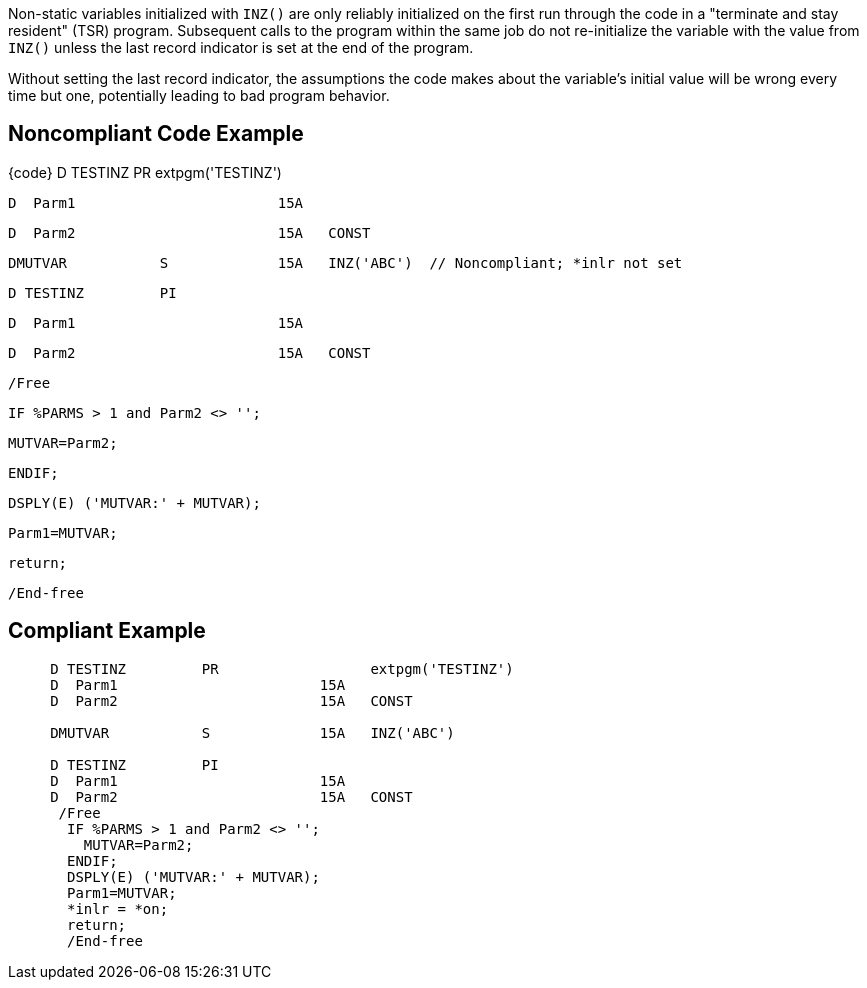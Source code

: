 Non-static variables initialized with ``++INZ()++`` are only reliably initialized on the first run through the code in a  "terminate and stay resident" (TSR) program. Subsequent calls to the program within the same job do not re-initialize the variable with the value from ``++INZ()++`` unless the last record indicator is set at the end of the program. 


Without setting the last record indicator, the assumptions the code makes about the variable's initial value will be wrong every time but one, potentially leading to bad program behavior.

== Noncompliant Code Example

{code}     D TESTINZ         PR                  extpgm('TESTINZ')

     D  Parm1                        15A

     D  Parm2                        15A   CONST


     DMUTVAR           S             15A   INZ('ABC')  // Noncompliant; *inlr not set


     D TESTINZ         PI

     D  Parm1                        15A

     D  Parm2                        15A   CONST

      /Free

       IF %PARMS > 1 and Parm2 <> '';

         MUTVAR=Parm2;

       ENDIF;

       DSPLY(E) ('MUTVAR:' + MUTVAR);

       Parm1=MUTVAR;

       return;

       /End-free


----

----

== Compliant Example

----
     D TESTINZ         PR                  extpgm('TESTINZ')
     D  Parm1                        15A
     D  Parm2                        15A   CONST

     DMUTVAR           S             15A   INZ('ABC')

     D TESTINZ         PI
     D  Parm1                        15A
     D  Parm2                        15A   CONST
      /Free
       IF %PARMS > 1 and Parm2 <> '';
         MUTVAR=Parm2;
       ENDIF;
       DSPLY(E) ('MUTVAR:' + MUTVAR);
       Parm1=MUTVAR;
       *inlr = *on;
       return;
       /End-free
----
